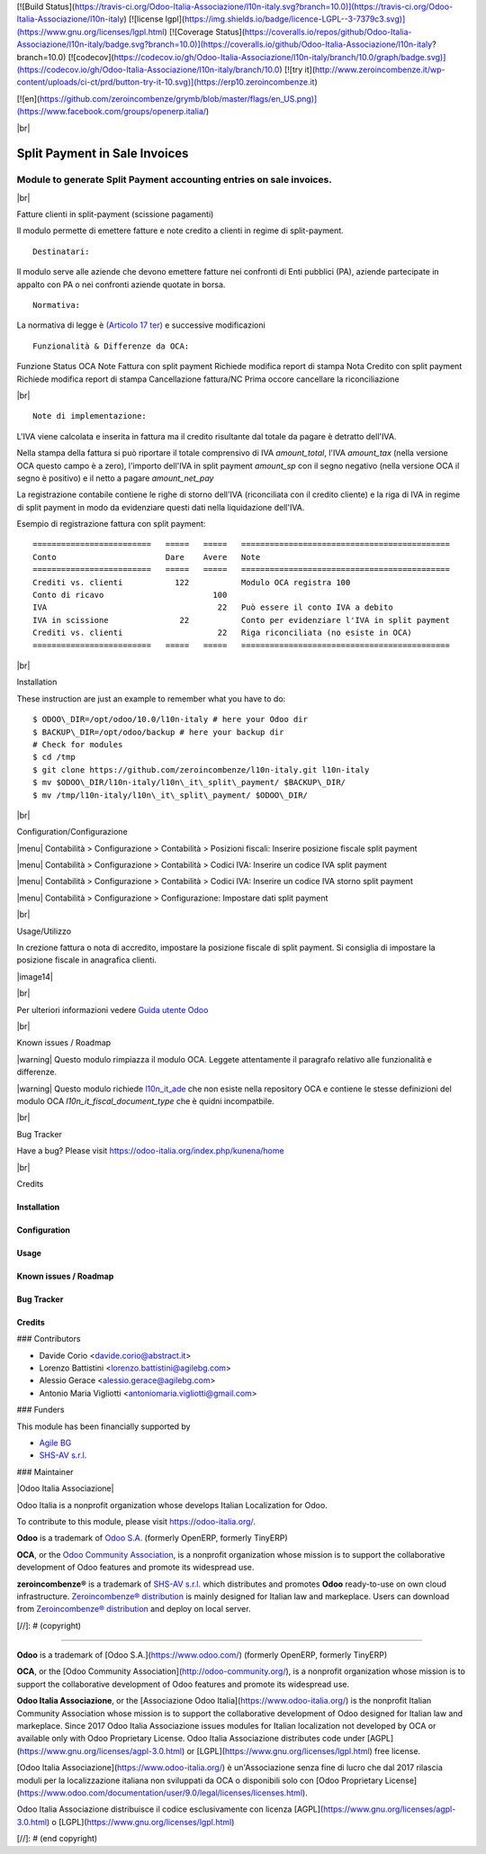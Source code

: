 [![Build Status](https://travis-ci.org/Odoo-Italia-Associazione/l10n-italy.svg?branch=10.0)](https://travis-ci.org/Odoo-Italia-Associazione/l10n-italy)
[![license lgpl](https://img.shields.io/badge/licence-LGPL--3-7379c3.svg)](https://www.gnu.org/licenses/lgpl.html)
[![Coverage Status](https://coveralls.io/repos/github/Odoo-Italia-Associazione/l10n-italy/badge.svg?branch=10.0)](https://coveralls.io/github/Odoo-Italia-Associazione/l10n-italy?branch=10.0)
[![codecov](https://codecov.io/gh/Odoo-Italia-Associazione/l10n-italy/branch/10.0/graph/badge.svg)](https://codecov.io/gh/Odoo-Italia-Associazione/l10n-italy/branch/10.0)
[![try it](http://www.zeroincombenze.it/wp-content/uploads/ci-ct/prd/button-try-it-10.svg)](https://erp10.zeroincombenze.it)



[![en](https://github.com/zeroincombenze/grymb/blob/master/flags/en_US.png)](https://www.facebook.com/groups/openerp.italia/)

|br|

=====================================
|icon| Split Payment in Sale Invoices
=====================================

Module to generate Split Payment accounting entries on sale invoices.
=====================================================================

|br|

|it| Fatture clienti in split-payment (scissione pagamenti)

Il modulo permette di emettere fatture e note credito
a clienti in regime di split-payment.

::

    Destinatari:

Il modulo serve alle aziende che devono emettere fatture nei confronti di 
Enti pubblici (PA), aziende partecipate in appalto con PA o
nei confronti aziende quotate in borsa.


::

    Normativa:

La normativa di legge è `(Articolo 17 ter) <http://def.finanze.it/DocTribFrontend/getAttoNormativoDetail.do?ACTION=getArticolo&id={75A4827C-3766-4ECC-9C45-00C8D6CDC552}&codiceOrdinamento=200001700000300&articolo=Articolo%2017%20ter>`__
e successive modificazioni


::

    Funzionalità & Differenze da OCA:

Funzione                                          Status   OCA    Note
Fattura con split payment                          |ok|    |ok|   Richiede modifica report di stampa
Nota Credito con split payment                     |ok|    |ok|   Richiede modifica report di stampa
Cancellazione fattura/NC                           |ok|    |ok|   Prima occore cancellare la riconciliazione

|br|

::

    Note di implementazione:

L'IVA viene calcolata e inserita in fattura ma il credito risultante
dal totale da pagare è detratto dell'IVA.

Nella stampa della fattura si può riportare il totale comprensivo di IVA
*amount_total*, l'IVA *amount_tax* (nella versione OCA questo campo è a zero), l'importo
dell'IVA in split payment *amount_sp* con il segno negativo (nella versione OCA
il segno è positivo) e il netto a pagare *amount_net_pay*

La registrazione contabile contiene le righe di storno
dell'IVA (riconciliata con il credito cliente) e la riga
di IVA in regime di split payment in modo da evidenziare questi dati nella
liquidazione dell'IVA.


Esempio di registrazione fattura con split payment:

::

    =========================   =====   =====   ============================================
    Conto                       Dare    Avere   Note
    =========================   =====   =====   ============================================
    Crediti vs. clienti           122           Modulo OCA registra 100
    Conto di ricavo                       100
    IVA                                    22   Può essere il conto IVA a debito
    IVA in scissione               22           Conto per evidenziare l'IVA in split payment
    Crediti vs. clienti                    22   Riga riconciliata (no esiste in OCA)
    =========================   =====   =====   ============================================


|br|

|en| Installation

These instruction are just an example to remember what you have to do:
::

    $ ODOO\_DIR=/opt/odoo/10.0/l10n-italy # here your Odoo dir
    $ BACKUP\_DIR=/opt/odoo/backup # here your backup dir
    # Check for modules
    $ cd /tmp
    $ git clone https://github.com/zeroincombenze/l10n-italy.git l10n-italy
    $ mv $ODOO\_DIR/l10n-italy/l10n\_it\_split\_payment/ $BACKUP\_DIR/
    $ mv /tmp/l10n-italy/l10n\_it\_split\_payment/ $ODOO\_DIR/


|br|

|it| Configuration/Configurazione

|menu| Contabilità > Configurazione > Contabilità > Posizioni fiscali: Inserire posizione fiscale split payment

|image10|

|menu| Contabilità > Configurazione > Contabilità > Codici IVA: Inserire un codice IVA split payment

|image11|

|menu| Contabilità > Configurazione > Contabilità > Codici IVA: Inserire un codice IVA storno split payment

|image12|

|menu| Contabilità > Configurazione > Configurazione: Impostare dati split payment

|image13|


|br|

|it| Usage/Utilizzo

In crezione fattura o nota di accredito, impostare la posizione fiscale di split payment.
Si consiglia di impostare la posizione fiscale in anagrafica clienti.

|image14|

|br|

Per ulteriori informazioni vedere
`Guida utente Odoo <http://wiki.zeroincombenze.org/it/Odoo/10.0/man/FI/>`__


|br|

|it| Known issues / Roadmap

|warning| Questo modulo rimpiazza il modulo OCA. Leggete attentamente il
paragrafo relativo alle funzionalità e differenze.

|warning| Questo modulo richiede `l10n_it_ade <l10n_it_ade/>`__ che non esiste
nella repository OCA e contiene le stesse definizioni del modulo OCA
*l10n_it_fiscal_document_type* che è quidni incompatbile.


|br|

|en| Bug Tracker

Have a bug? Please visit https://odoo-italia.org/index.php/kunena/home


|br|

|en| Credits

Installation
------------

Configuration
-------------

Usage
-----

Known issues / Roadmap
----------------------

Bug Tracker
-----------

Credits
-------

### Contributors

* Davide Corio <davide.corio@abstract.it>
* Lorenzo Battistini <lorenzo.battistini@agilebg.com>
* Alessio Gerace <alessio.gerace@agilebg.com>
* Antonio Maria Vigliotti <antoniomaria.vigliotti@gmail.com>

### Funders

This module has been financially supported by

* `Agile BG <https://www.agilebg.com/>`__
* `SHS-AV s.r.l. <https://www.zeroincombenze.it/>`__

### Maintainer

|Odoo Italia Associazione|

Odoo Italia is a nonprofit organization whose develops Italian
Localization for Odoo.

To contribute to this module, please visit https://odoo-italia.org/.


**Odoo** is a trademark of `Odoo S.A. <https://www.odoo.com/>`__
(formerly OpenERP, formerly TinyERP)

**OCA**, or the `Odoo Community Association <http://odoo-community.org/>`__,
is a nonprofit organization whose mission is to support
the collaborative development of Odoo features and promote its widespread use.

**zeroincombenze®** is a trademark of `SHS-AV s.r.l. <http://www.shs-av.com/>`__
which distributes and promotes **Odoo** ready-to-use on own cloud infrastructure.
`Zeroincombenze® distribution <http://wiki.zeroincombenze.org/en/Odoo>`__
is mainly designed for Italian law and markeplace.
Users can download from `Zeroincombenze® distribution <https://github.com/zeroincombenze/OCB>`__
and deploy on local server.


.. |icon| image:: /l10n_it_split_payment/static/description/icon.png
.. |image10| image:: /l10n_it_split_payment/static/description/fiscal_position.png
.. |image11| image:: /l10n_it_split_payment/static/description/SP.png
.. |image12| image:: /l10n_it_split_payment/static/description/SP2.png
.. |image13| image:: /l10n_it_split_payment/static/description/config.png
.. |image14| image:: /l10n_it_split_payment/static/description/invoice.png
   :target: https://travis-ci.org/zeroincombenze/l10n-italy

    <a href="https://www.gnu.org/licenses/lgpl.html"><img src="https://img.shields.io/badge/licence-LGPL--3-7379c3.svg"/></a>

   :target: https://coveralls.io/github/zeroincombenze/l10n-italy?branch=10.0
.. |codecov| raw:: html

    <a href="https://codecov.io/gh/zeroincombenze/l10n-italy/branch/10.0"><img src="https://codecov.io/gh/zeroincombenze/l10n-italy/branch/10.0/graph/badge.svg"/></a>

.. |OCA project| raw:: html

    <a href="https://github.com/OCA/l10n-italy/tree/10.0"><img src="http://www.zeroincombenze.it/wp-content/uploads/ci-ct/prd/button-oca-10.svg"/></a>

.. |Tech Doc| raw:: html

    <a href="http://wiki.zeroincombenze.org/en/Odoo/10.0/dev"><img src="http://www.zeroincombenze.it/wp-content/uploads/ci-ct/prd/button-docs-10.svg"/></a>

.. |Help| raw:: html

    <a href="http://wiki.zeroincombenze.org/en/Odoo/10.0/man/FI"><img src="http://www.zeroincombenze.it/wp-content/uploads/ci-ct/prd/button-help-10.svg"/></a>


    <a href="http://erp10.zeroincombenze.it"><img src="http://www.zeroincombenze.it/wp-content/uploads/ci-ct/prd/button-try-it-10.svg"/></a>

.. |en| image:: https://raw.githubusercontent.com/zeroincombenze/grymb/master/flags/en_US.png
   :target: https://www.facebook.com/groups/openerp.italia/
.. |it| image:: https://raw.githubusercontent.com/zeroincombenze/grymb/master/flags/it_IT.png
   :target: https://www.facebook.com/groups/openerp.italia/
.. |Odoo Italia Associazione| image:: https://www.odoo-italia.org/images/Immagini/Odoo%20Italia%20-%20126x56.png
   :target: https://odoo-italia.org
   :target: https://tawk.to/85d4f6e06e68dd4e358797643fe5ee67540e408b
.. |ok| image:: https://www.gnu.org/licenses/lgpl.html"><img src="https://img.shields.io/badge/licence-LGPL--3-7379c3.svg
.. |ok| raw:: html

   <i class="fa fa-check-square" style="font-size:24px;color:green"></i>
.. |No| raw:: html

   <i class="fa fa-minus-circle" style="font-size:24px;color:red"></i>

.. |menu| raw:: html

   <i class="fa fa-ellipsis-v" style="font-size:18px"></i>

.. |hand right| raw:: html

   <i class="fa fa-hand-o-right" style="font-size:12px"></i>

.. |warning| raw:: html

    <i class="fa fa-warning" style="font-size:24px;color:orange"></i>

.. |br| raw:: html

    <br/>

[//]: # (copyright)

----

**Odoo** is a trademark of [Odoo S.A.](https://www.odoo.com/) (formerly OpenERP, formerly TinyERP)

**OCA**, or the [Odoo Community Association](http://odoo-community.org/), is a nonprofit organization whose
mission is to support the collaborative development of Odoo features and
promote its widespread use.

**Odoo Italia Associazione**, or the [Associazione Odoo Italia](https://www.odoo-italia.org/)
is the nonprofit Italian Community Association whose mission
is to support the collaborative development of Odoo designed for Italian law and markeplace.
Since 2017 Odoo Italia Associazione issues modules for Italian localization not developed by OCA
or available only with Odoo Proprietary License.
Odoo Italia Associazione distributes code under [AGPL](https://www.gnu.org/licenses/agpl-3.0.html) or [LGPL](https://www.gnu.org/licenses/lgpl.html) free license.

[Odoo Italia Associazione](https://www.odoo-italia.org/) è un'Associazione senza fine di lucro
che dal 2017 rilascia moduli per la localizzazione italiana non sviluppati da OCA
o disponibili solo con [Odoo Proprietary License](https://www.odoo.com/documentation/user/9.0/legal/licenses/licenses.html).

Odoo Italia Associazione distribuisce il codice esclusivamente con licenza [AGPL](https://www.gnu.org/licenses/agpl-3.0.html) o [LGPL](https://www.gnu.org/licenses/lgpl.html)

[//]: # (end copyright)







